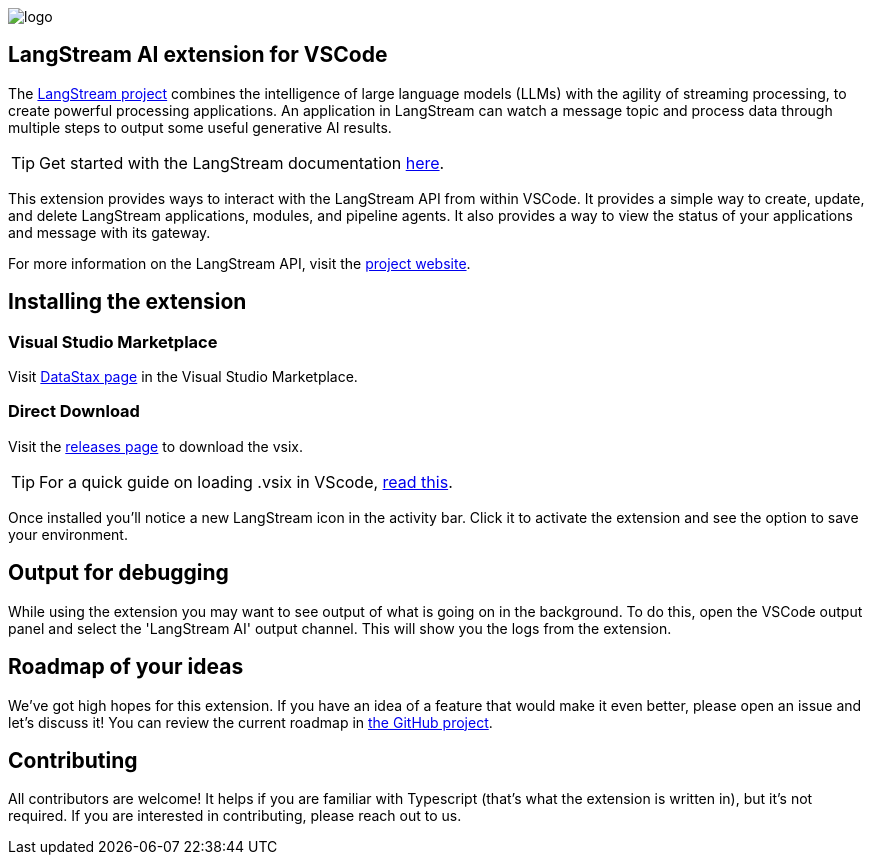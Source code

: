 image::images/logo.png[]

== LangStream AI extension for VSCode

The https://langstream.ai[LangStream project] combines the intelligence of large language models (LLMs) with the agility of streaming processing, to create powerful processing applications. An application in LangStream can watch a message topic and process data through multiple steps to output some useful generative AI results.

[TIP]
Get started with the LangStream documentation https://docs.langstream.ai[here].

This extension provides ways to interact with the LangStream API from within VSCode. It provides a simple way to create, update, and delete LangStream applications, modules, and pipeline agents. It also provides a way to view the status of your applications and message with its gateway.

For more information on the LangStream API, visit the https://langstream.ai[project website].

== Installing the extension

=== Visual Studio Marketplace

Visit https://marketplace.visualstudio.com/publishers/DataStax[DataStax page^] in the Visual Studio Marketplace.

=== Direct Download

Visit the https://github.com/riptano/streaming-gen-ai-vscode[releases page^] to download the vsix.

[TIP]
====
For a quick guide on loading .vsix in VScode, https://code.visualstudio.com/docs/editor/extension-marketplace#_install-from-a-vsix[read this^].
====

Once installed you'll notice a new LangStream icon in the activity bar. Click it to activate the extension and see the option to save your environment.

== Output for debugging

While using the extension you may want to see output of what is going on in the background. To do this, open the VSCode output panel and select the 'LangStream AI' output channel. This will show you the logs from the extension.

== Roadmap of your ideas

We've got high hopes for this extension. If you have an idea of a feature that would make it even better, please open an issue and let's discuss it! You can review the current roadmap in https://github.com/orgs/LangStream/projects/1[the GitHub project].

== Contributing

All contributors are welcome! It helps if you are familiar with Typescript (that's what the extension is written in), but it's not required. If you are interested in contributing, please reach out to us.
